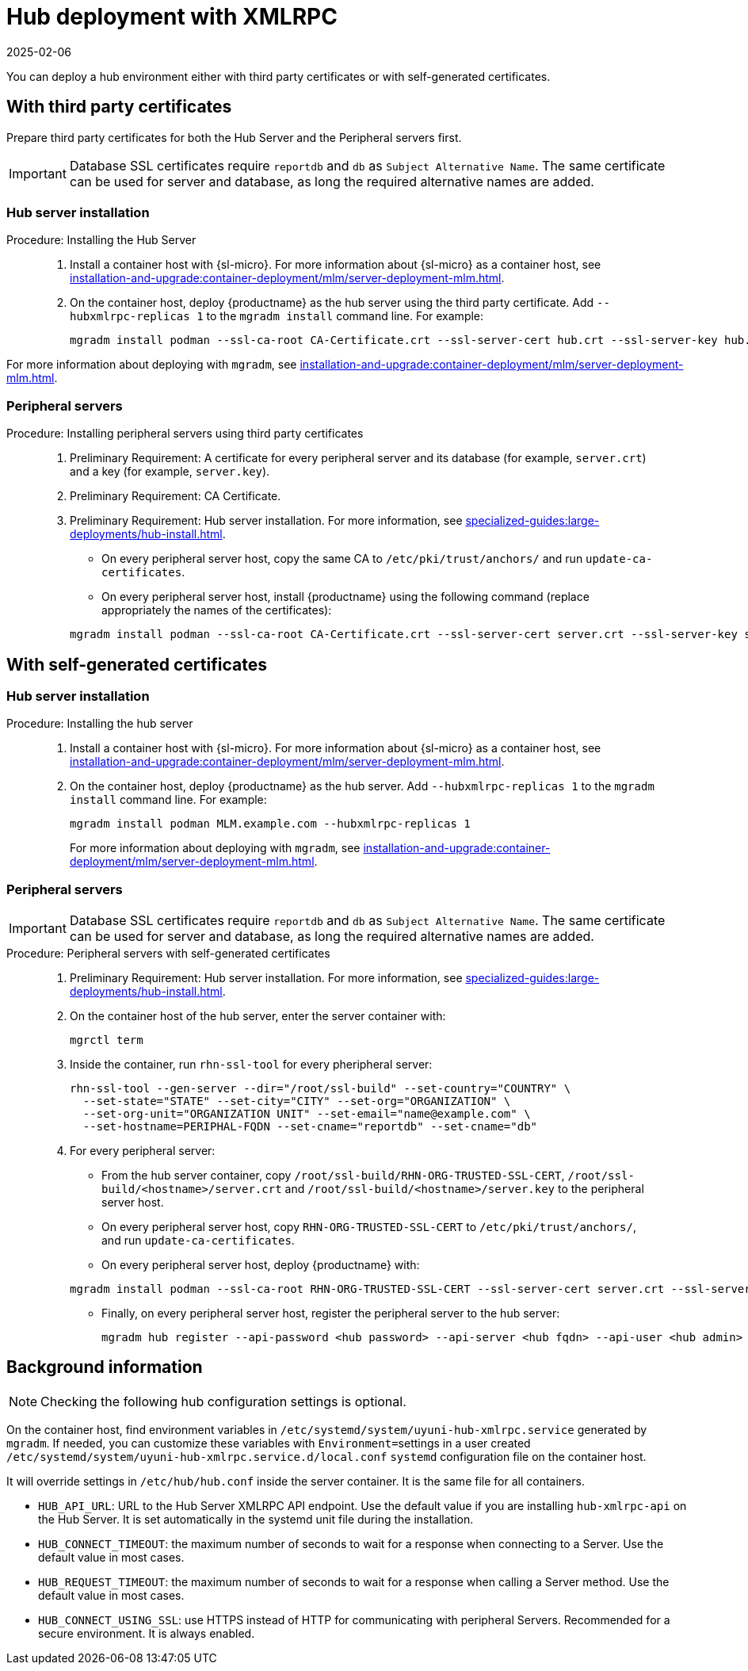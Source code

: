 [[lsd-hub-install]]
= Hub deployment with XMLRPC
:revdate: 2025-02-06
:page-revdate: {revdate}

You can deploy a hub environment either with third party certificates or with self-generated certificates.



== With third party certificates


// FIXME: what does this actually mean?
//        Just checking that you have those available and use them
//        while deploying the hub infrastructure?
Prepare third party certificates for both the Hub Server and the Peripheral servers first.

[IMPORTANT]
====
Database SSL certificates require [literal]``reportdb`` and [literal]``db`` as [literal]``Subject Alternative Name``.
The same certificate can be used for server and database, as long the required alternative names are added.
====

// Hub:
// mgradm install podman --ssl-ca-root CA-Certificate.crt --ssl-server-cert hub.crt --ssl-server-key hub.key --hubxmlrpc-replicas 1

// Peripheral servers:
// mgradm install podman --ssl-ca-root CA-Certificate.crt --ssl-server-cert server.crt --ssl-server-key server.key


[[lsd-hub-install-3rd-hub]]
=== Hub server installation

.Procedure: Installing the Hub Server
[role=procedure]
_____

. Install a container host with {sl-micro}.
  For more information about {sl-micro} as a container host, see xref:installation-and-upgrade:container-deployment/mlm/server-deployment-mlm#deploy-mlm-server-micro[].

. On the container host, deploy {productname} as the hub server using the third party certificate.
  Add [option]``--hubxmlrpc-replicas 1`` to the [command]``mgradm install`` command line.
  For example:

+

----
mgradm install podman --ssl-ca-root CA-Certificate.crt --ssl-server-cert hub.crt --ssl-server-key hub.key --ssl-db-ca-root CA-Certificate.crt --ssl-db-cert hud-db.crt --ssl-db-key hub-db.key --hubxmlrpc-replicas 1
----

_____

For more information about deploying with [command]``mgradm``, see xref:installation-and-upgrade:container-deployment/mlm/server-deployment-mlm.adoc#deploy-mlm-server-mgradm[].



[[lsd-hub-install-3rd-peripheral]]
=== Peripheral servers

.Procedure: Installing peripheral servers using third party certificates
[role=procedure]
_____

. Preliminary Requirement: A certificate for every peripheral server and its database (for example, [literal]``server.crt``) and a key (for example, [literal]``server.key``).

. Preliminary Requirement: CA Certificate.

. Preliminary Requirement: Hub server installation.
  For more information, see xref:specialized-guides:large-deployments/hub-install.adoc#lsd-hub-install-3rd-hub[].

* On every peripheral server host, copy the same CA to [path]``/etc/pki/trust/anchors/`` and run ``update-ca-certificates``.

* On every peripheral server host, install {productname} using the following command (replace appropriately the names of the certificates):

+

----
mgradm install podman --ssl-ca-root CA-Certificate.crt --ssl-server-cert server.crt --ssl-server-key server.key --ssl-db-ca-root CA-Certificate.crt --ssl-db-server-cert db.crt --ssl-db-server-key db.key
----

_____

// ========================================================================

== With self-generated certificates

// For a hub environment, first ... then ...



[[lsd-hub-install-self-hub]]
=== Hub server installation

.Procedure: Installing the hub server
[role=procedure]
_____

. Install a container host with {sl-micro}.
  For more information about {sl-micro} as a container host, see xref:installation-and-upgrade:container-deployment/mlm/server-deployment-mlm#deploy-mlm-server-micro[].

. On the container host, deploy {productname} as the hub server.
  Add [option]``--hubxmlrpc-replicas 1`` to the [command]``mgradm install`` command line.
  For example:

+

----
mgradm install podman MLM.example.com --hubxmlrpc-replicas 1
----

+

For more information about deploying with [command]``mgradm``, see xref:installation-and-upgrade:container-deployment/mlm/server-deployment-mlm.adoc#deploy-mlm-server-mgradm[].


_____

////
Next step, peripheral server
 On the container host with the hub server, prepare the SSL certificates for the peripheral servers.
////



[[lsd-hub-install-self-peripheral]]
=== Peripheral servers

[IMPORTANT]
====
Database SSL certificates require [literal]``reportdb`` and [literal]``db`` as [literal]``Subject Alternative Name``.
The same certificate can be used for server and database, as long the required alternative names are added.
====

.Procedure: Peripheral servers with self-generated certificates
[role=procedure]
_____

. Preliminary Requirement: Hub server installation.
  For more information, see xref:specialized-guides:large-deployments/hub-install.adoc#lsd-hub-install-self-hub[].

. On the container host of the hub server, enter the server container with:

+

----
mgrctl term
----

. Inside the container, run [command]``rhn-ssl-tool`` for every pheripheral server:

+

----
rhn-ssl-tool --gen-server --dir="/root/ssl-build" --set-country="COUNTRY" \
  --set-state="STATE" --set-city="CITY" --set-org="ORGANIZATION" \
  --set-org-unit="ORGANIZATION UNIT" --set-email="name@example.com" \
  --set-hostname=PERIPHAL-FQDN --set-cname="reportdb" --set-cname="db"
----

. For every peripheral server:

* From the hub server container, copy [path]``/root/ssl-build/RHN-ORG-TRUSTED-SSL-CERT``,  [path]``/root/ssl-build/<hostname>/server.crt`` and [path]``/root/ssl-build/<hostname>/server.key`` to the peripheral server host.

* On every peripheral server host, copy [path]``RHN-ORG-TRUSTED-SSL-CERT`` to [path]``/etc/pki/trust/anchors/``, and run [command]``update-ca-certificates``.

* On every peripheral server host, deploy {productname} with:

+

----
mgradm install podman --ssl-ca-root RHN-ORG-TRUSTED-SSL-CERT --ssl-server-cert server.crt --ssl-server-key server.key --ssl-db-ca-root RHN-ORG-TRUSTED-SSL-CERT --ssl-db-server-cert server.crt --ssl-db-server-key server.key
----

* Finally, on every peripheral server host, register the peripheral server to the hub server:
+

// CHECKIT: did we specify the credential during the hub server deployment?
+
----
mgradm hub register --api-password <hub password> --api-server <hub fqdn> --api-user <hub admin>
----

_____


== Background information

[NOTE]
====
Checking the following hub configuration settings is optional.
====

On the container host, find environment variables in [path]``/etc/systemd/system/uyuni-hub-xmlrpc.service`` generated by [command]``mgradm``.
If needed, you can customize these variables with [literal]``Environment=``settings in a user created [path]``/etc/systemd/system/uyuni-hub-xmlrpc.service.d/local.conf`` [systemitem]``systemd`` configuration file on the container host.

It will override settings in [path]``/etc/hub/hub.conf`` inside the server container.
It is the same file for all containers.


* ``HUB_API_URL``: URL to the Hub Server XMLRPC API endpoint.
    Use the default value if you are installing `hub-xmlrpc-api` on the Hub Server.
    It is set automatically in the systemd unit file during the installation.
* ``HUB_CONNECT_TIMEOUT``: the maximum number of seconds to wait for a response when connecting to a Server.
    Use the default value in most cases.
* ``HUB_REQUEST_TIMEOUT``: the maximum number of seconds to wait for a response when calling a Server method.
    Use the default value in most cases.
* ``HUB_CONNECT_USING_SSL``: use HTTPS instead of HTTP for communicating with peripheral Servers.
    Recommended for a secure environment.
    It is always enabled.

